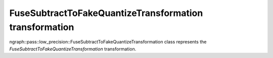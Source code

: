 .. {#openvino_docs_OV_UG_lpt_FuseSubtractToFakeQuantizeTransformation}

FuseSubtractToFakeQuantizeTransformation transformation
=======================================================

ngraph::pass::low_precision::FuseSubtractToFakeQuantizeTransformation class represents the `FuseSubtractToFakeQuantizeTransformation` transformation.
